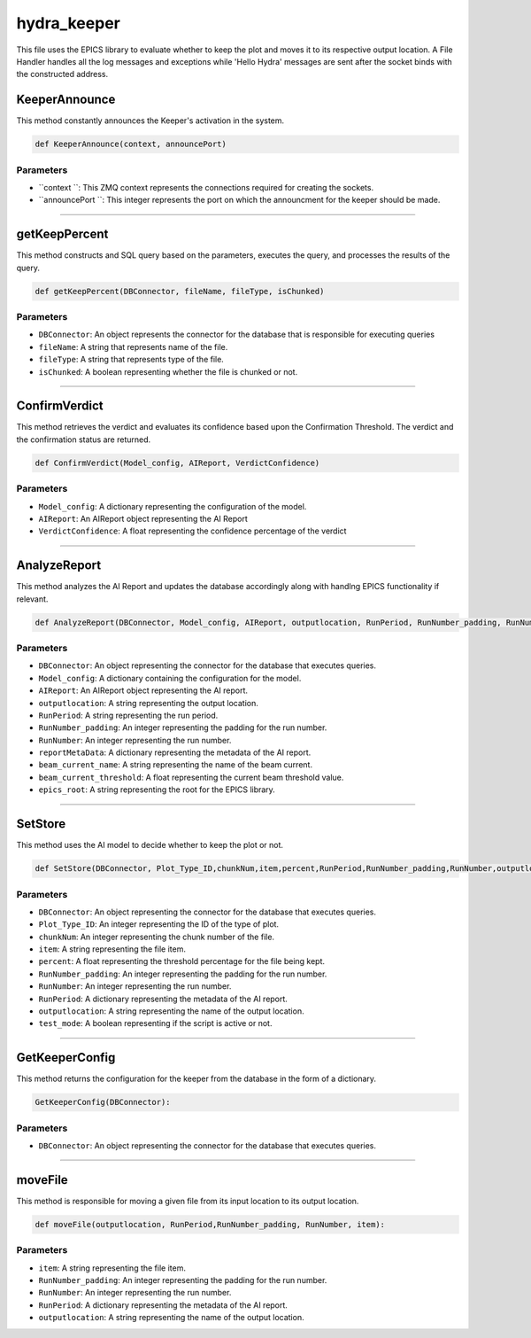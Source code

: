 hydra_keeper
===========

This file uses the EPICS library to evaluate whether to keep the plot and moves it to its respective output location. 
A File Handler handles all the log messages and exceptions while 'Hello Hydra' messages are sent after the socket binds with the constructed address.

KeeperAnnounce
-----------------

This method constantly announces the Keeper's activation in the system.

.. code-block:: python

    def KeeperAnnounce(context, announcePort)

Parameters
~~~~~~~~~~

- ``context ``: This ZMQ context represents the connections required for creating the sockets.
- ``announcePort ``: This integer represents the port on which the announcment for the keeper should be made.

----------------------------

getKeepPercent
--------------------

This method constructs and SQL query based on the parameters, executes the query, and processes the results of the query.

.. code-block:: python

    def getKeepPercent(DBConnector, fileName, fileType, isChunked)


Parameters
~~~~~~~~~~~~~~

- ``DBConnector``: An object represents the connector for the database that is responsible for executing queries
- ``fileName``: A string that represents name of the file.
- ``fileType``: A string that represents type of the file.
- ``isChunked``: A boolean representing whether the file is chunked or not.

---------------------------------------------------

ConfirmVerdict
---------------

This method retrieves the verdict and evaluates its confidence based upon the Confirmation Threshold.
The verdict and the confirmation status are returned.

.. code-block:: python

    def ConfirmVerdict(Model_config, AIReport, VerdictConfidence)

Parameters
~~~~~~~~~~~~

- ``Model_config``: A dictionary representing the configuration of the model.
- ``AIReport``: An AIReport object representing the AI Report
- ``VerdictConfidence``: A float representing the confidence percentage of the verdict

--------------------------

AnalyzeReport
----------------

This method analyzes the AI Report and updates the database accordingly along with handlng EPICS functionality if relevant.

.. code-block:: python

    def AnalyzeReport(DBConnector, Model_config, AIReport, outputlocation, RunPeriod, RunNumber_padding, RunNumber, reportMetaData, beam_current_name, beam_current_threshold, epics_root)

Parameters
~~~~~~~~~~~~~~

- ``DBConnector``: An object representing the connector for the database that executes queries.
- ``Model_config``: A dictionary containing the configuration for the model.
- ``AIReport``: An AIReport object representing the AI report.
- ``outputlocation``: A string representing the output location.
- ``RunPeriod``: A string representing the run period.
- ``RunNumber_padding``: An integer representing the padding for the run number.
- ``RunNumber``: An integer representing the run number.
- ``reportMetaData``: A dictionary representing the metadata of the AI report.
- ``beam_current_name``: A string representing the name of the beam current.
- ``beam_current_threshold``: A float representing the current beam threshold value.
- ``epics_root``: A string representing the root for the EPICS library.

-------------------------

SetStore
------------

This method uses the AI model to decide whether to keep the plot or not.

.. code-block:: python

    def SetStore(DBConnector, Plot_Type_ID,chunkNum,item,percent,RunPeriod,RunNumber_padding,RunNumber,outputlocation,test_mode):

Parameters
~~~~~~~~~~~
- ``DBConnector``: An object representing the connector for the database that executes queries.
- ``Plot_Type_ID``: An integer representing the ID of the type of plot.
- ``chunkNum``: An integer representing the chunk number of the file.
- ``item``: A string representing the file item.
- ``percent``: A float representing the threshold percentage for the file being kept.
- ``RunNumber_padding``: An integer representing the padding for the run number.
- ``RunNumber``: An integer representing the run number.
- ``RunPeriod``: A dictionary representing the metadata of the AI report.
- ``outputlocation``: A string representing the name of the output location.
- ``test_mode``: A boolean representing if the script is active or not.

--------------------------

GetKeeperConfig
--------------

This method returns the configuration for the keeper from the database in the form of a dictionary.

.. code-block:: python

    GetKeeperConfig(DBConnector):

Parameters
~~~~~~~~~~~
- ``DBConnector``: An object representing the connector for the database that executes queries.

-----------------------

moveFile
------------

This method is responsible for moving a given file from its input location to its output location.

.. code-block:: python

    def moveFile(outputlocation, RunPeriod,RunNumber_padding, RunNumber, item):

Parameters
~~~~~~~~~~~
- ``item``: A string representing the file item.
- ``RunNumber_padding``: An integer representing the padding for the run number.
- ``RunNumber``: An integer representing the run number.
- ``RunPeriod``: A dictionary representing the metadata of the AI report.
- ``outputlocation``: A string representing the name of the output location.







